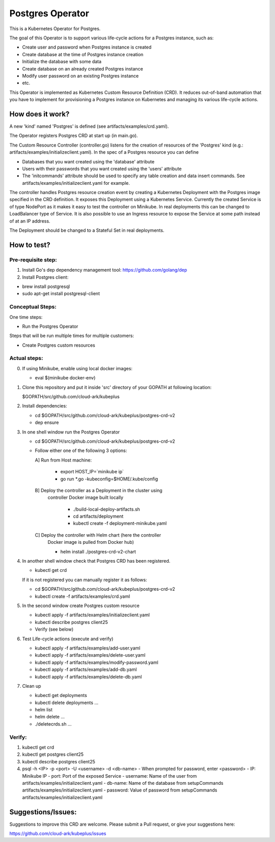 ==================
Postgres Operator
==================

This is a Kubernetes Operator for Postgres.

The goal of this Operator is to support various life-cycle actions 
for a Postgres instance, such as:

- Create user and password when Postgres instance is created
- Create database at the time of Postgres instance creation
- Initialize the database with some data
- Create database on an already created Postgres instance
- Modify user password on an existing Postgres instance
- etc.

This Operator is implemented as Kubernetes Custom Resource Definition (CRD). 
It reduces out-of-band automation that you have to implement for provisioning
a Postgres instance on Kubernetes and managing its various life-cycle actions.


How does it work?
=================

A new 'kind' named 'Postgres' is defined (see artifacts/examples/crd.yaml).

The Operator registers Postgres CRD at start up (in main.go).

The Custom Resource Controller (controller.go) listens for the creation of resources
of the 'Postgres' kind (e.g.: artifacts/examples/initializeclient.yaml).
In the spec of a Postgres resource you can define 

- Databases that you want created using the 'database' attribute
- Users with their passwords that you want created using the 'users' attribute
- The 'initcommands' attribute should be used to specify any table creation and
  data insert commands. See artifacts/examples/initializeclient.yaml for example.

The controller handles Postgres resource creation event by creating a 
Kubernetes Deployment with the Postgres image specified in the CRD definition.
It exposes this Deployment using a Kubernetes Service.
Currently the created Service is of type NodePort as it makes it easy to test
the controller on Minikube. In real deployments this can be changed to LoadBalancer
type of Service. It is also possible to use an Ingress resource to expose the
Service at some path instead of at an IP address.

The Deployment should be changed to a Stateful Set in real deployments.


How to test?
============

Pre-requisite step:
-------------------
1) Install Go's dep dependency management tool:
   https://github.com/golang/dep

2) Install Postgres client:

- brew install postgresql

- sudo apt-get install postgresql-client


Conceptual Steps:
------------------

One time steps:

- Run the Postgres Operator

Steps that will be run multiple times for multiple customers:

- Create Postgres custom resources


Actual steps:
--------------
0) If using Minikube, enable using local docker images:
 
   - eval $(minikube docker-env)

1) Clone this repository and put it inside 'src' directory of your GOPATH
   at following location:

   $GOPATH/src/github.com/cloud-ark/kubeplus

2) Install dependencies:

   - cd $GOPATH/src/github.com/cloud-ark/kubeplus/postgres-crd-v2

   - dep ensure

3) In one shell window run the Postgres Operator

   - cd $GOPATH/src/github.com/cloud-ark/kubeplus/postgres-crd-v2

   - Follow either one of the following 3 options:

     A] Run from Host machine:
     
        - export HOST_IP=`minikube ip`
        - go run *.go -kubeconfig=$HOME/.kube/config

     B] Deploy the controller as a Deployment in the cluster using
        controller Docker image built locally
     
         - ./build-local-deploy-artifacts.sh
     
         - cd artifacts/deployment

         - kubectl create -f deployment-minikube.yaml

     C] Deploy the controller with Helm chart (here the controller
        Docker image is pulled from Docker hub)

        - helm install ./postgres-crd-v2-chart

4) In another shell window check that Postgres CRD has been registered.

   - kubectl get crd

   If it is not registered you can manually register it as follows:

   - cd $GOPATH/src/github.com/cloud-ark/kubeplus/postgres-crd-v2

   - kubectl create -f artifacts/examples/crd.yaml


5) In the second window create Postgres custom resource

   - kubectl apply -f artifacts/examples/initializeclient.yaml

   - kubectl describe postgres client25

   - Verify (see below)

6) Test Life-cycle actions (execute and verify)

   - kubectl apply -f artifacts/examples/add-user.yaml

   - kubectl apply -f artifacts/examples/delete-user.yaml 

   - kubectl apply -f artifacts/examples/modify-password.yaml

   - kubectl apply -f artifacts/examples/add-db.yaml

   - kubectl apply -f artifacts/examples/delete-db.yaml

7) Clean up

   - kubectl get deployments

   - kubectl delete deployments ...

   - helm list

   - helm delete ...

   - ./deletecrds.sh ...

   
Verify:
--------
1) kubectl get crd

2) kubectl get postgres client25

3) kubectl describe postgres client25

4) psql -h <IP> -p <port> -U <username> -d <db-name>
   - When prompted for password, enter <password>
   - IP: Minikube IP
   - port: Port of the exposed Service
   - username: Name of the user from artifacts/examples/initializeclient.yaml
   - db-name: Name of the database from setupCommands artifacts/examples/initializeclient.yaml
   - password: Value of password from setupCommands artifacts/examples/initializeclient.yaml


Suggestions/Issues:
====================

Suggestions to improve this CRD are welcome. Please submit a Pull request, or
give your suggestions here:

https://github.com/cloud-ark/kubeplus/issues

